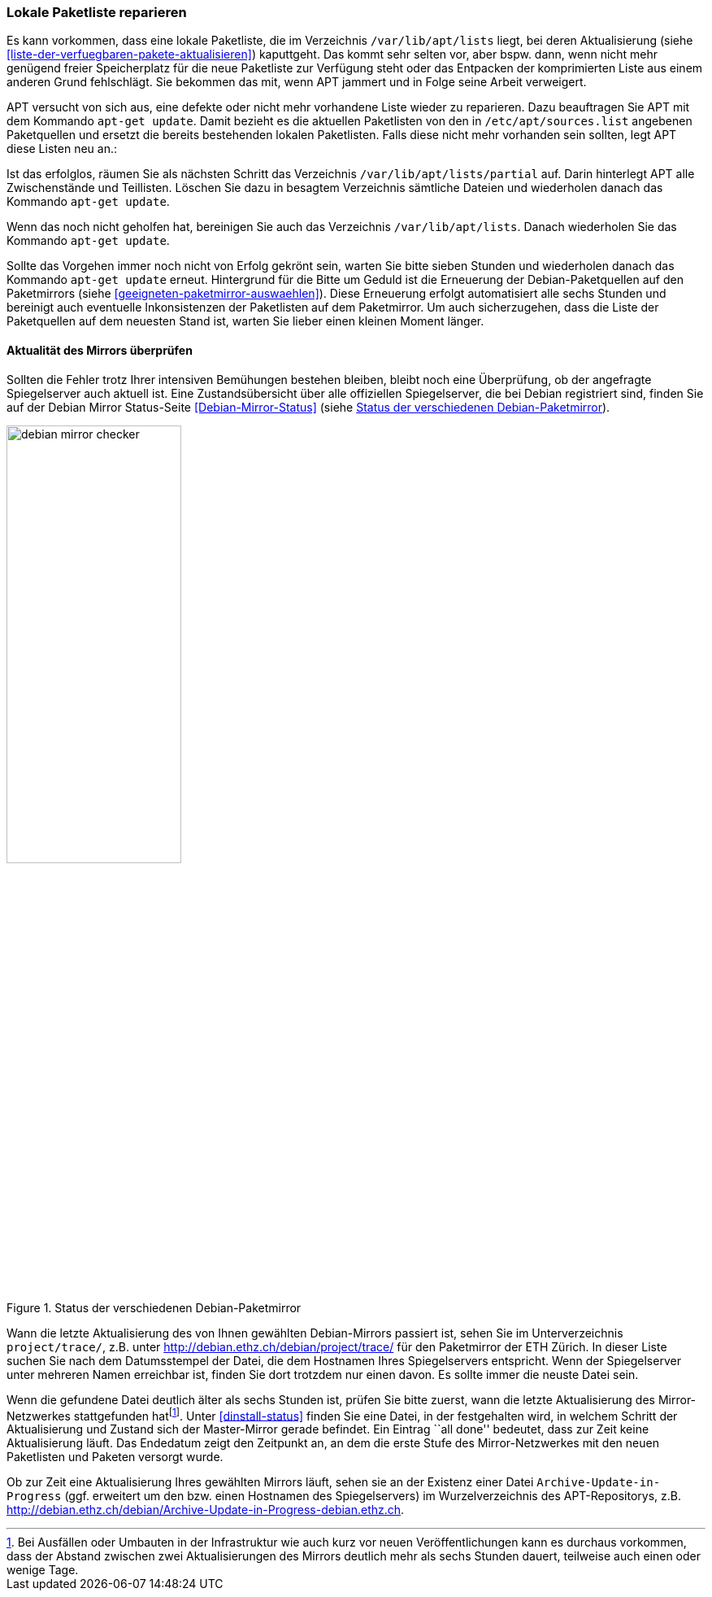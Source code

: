 // Datei: ./werkzeuge/paketquellen-und-werkzeuge/lokale-paketliste-reparieren.adoc

// Baustelle: Rohtext

[[lokale-paketliste-reparieren]]

=== Lokale Paketliste reparieren ===

// Stichworte für den Index
(((apt-get, update)))
(((Paketliste, reparieren)))
(((Paketliste, /var/lib/apt/lists/)))

Es kann vorkommen, dass eine lokale Paketliste, die im Verzeichnis
`/var/lib/apt/lists` liegt, bei deren Aktualisierung (siehe
<<liste-der-verfuegbaren-pakete-aktualisieren>>) kaputtgeht. Das kommt
sehr selten vor, aber bspw. dann, wenn nicht mehr genügend freier
Speicherplatz für die neue Paketliste zur Verfügung steht oder das
Entpacken der komprimierten Liste aus einem anderen Grund fehlschlägt.
Sie bekommen das mit, wenn APT jammert und in Folge seine Arbeit
verweigert.

APT versucht von sich aus, eine defekte oder nicht mehr vorhandene Liste
wieder zu reparieren. Dazu beauftragen Sie APT mit dem Kommando `apt-get
update`. Damit bezieht es die aktuellen Paketlisten von den in
`/etc/apt/sources.list` angebenen Paketquellen und ersetzt die bereits
bestehenden lokalen Paketlisten. Falls diese nicht mehr vorhanden sein
sollten, legt APT diese Listen neu an.:

Ist das erfolglos, räumen Sie als nächsten Schritt das Verzeichnis
`/var/lib/apt/lists/partial` auf. Darin hinterlegt APT alle
Zwischenstände und Teillisten. Löschen Sie dazu in besagtem Verzeichnis
sämtliche Dateien und wiederholen danach das Kommando `apt-get update`.

Wenn das noch nicht geholfen hat, bereinigen Sie auch das Verzeichnis
`/var/lib/apt/lists`. Danach wiederholen Sie das Kommando
`apt-get update`.

Sollte das Vorgehen immer noch nicht von Erfolg gekrönt sein, warten Sie
bitte sieben Stunden und wiederholen danach das Kommando `apt-get
update` erneut. Hintergrund für die Bitte um Geduld ist die Erneuerung
der Debian-Paketquellen auf den Paketmirrors (siehe
<<geeigneten-paketmirror-auswaehlen>>). Diese Erneuerung erfolgt
automatisiert alle sechs Stunden und bereinigt auch eventuelle
Inkonsistenzen der Paketlisten auf dem Paketmirror. Um auch
sicherzugehen, dass die Liste der Paketquellen auf dem neuesten Stand
ist, warten Sie lieber einen kleinen Moment länger.

==== Aktualität des Mirrors überprüfen ====

// Stichworte für den Index
(((Paketmirror, auf Aktualität prüfen)))

Sollten die Fehler trotz Ihrer intensiven Bemühungen bestehen bleiben,
bleibt noch eine Überprüfung, ob der angefragte Spiegelserver auch
aktuell ist. Eine Zustandsübersicht über alle offiziellen Spiegelserver,
die bei Debian registriert sind, finden Sie auf der Debian Mirror
Status-Seite <<Debian-Mirror-Status>> (siehe <<fig.debian-mirror-checker>>).

.Status der verschiedenen Debian-Paketmirror
image::werkzeuge/paketquellen-und-werkzeuge/debian-mirror-checker.png[id="fig.debian-mirror-checker", width="50%"]

Wann die letzte Aktualisierung des von Ihnen gewählten Debian-Mirrors
passiert ist, sehen Sie im Unterverzeichnis `project/trace/`,
z.B. unter http://debian.ethz.ch/debian/project/trace/ für den
Paketmirror der ETH Zürich. In dieser Liste suchen Sie nach dem
Datumsstempel der Datei, die dem Hostnamen Ihres Spiegelservers
entspricht. Wenn der Spiegelserver unter mehreren Namen erreichbar ist,
finden Sie dort trotzdem nur einen davon. Es sollte immer die neuste
Datei sein.

Wenn die gefundene Datei deutlich älter als sechs Stunden ist, prüfen
Sie bitte zuerst, wann die letzte Aktualisierung des Mirror-Netzwerkes
stattgefunden hat{empty}footnote:[Bei Ausfällen oder Umbauten in der
Infrastruktur wie auch kurz vor neuen Veröffentlichungen kann es
durchaus vorkommen, dass der Abstand zwischen zwei Aktualisierungen des
Mirrors deutlich mehr als sechs Stunden dauert, teilweise auch einen
oder wenige Tage.]. Unter <<dinstall-status>> finden Sie eine Datei, in
der festgehalten wird, in welchem Schritt der Aktualisierung und Zustand
sich der Master-Mirror gerade befindet. Ein Eintrag ``all done''
bedeutet, dass zur Zeit keine Aktualisierung läuft. Das Endedatum zeigt
den Zeitpunkt an, an dem die erste Stufe des Mirror-Netzwerkes mit den
neuen Paketlisten und Paketen versorgt wurde.

Ob zur Zeit eine Aktualisierung Ihres gewählten Mirrors läuft, sehen
sie an der Existenz einer Datei `Archive-Update-in-Progress`
(ggf. erweitert um den bzw. einen Hostnamen des Spiegelservers) im
Wurzelverzeichnis des APT-Repositorys, z.B.
http://debian.ethz.ch/debian/Archive-Update-in-Progress-debian.ethz.ch.
// Datei (Ende): ./werkzeuge/paketquellen-und-werkzeuge/lokale-paketliste-reparieren.adoc
